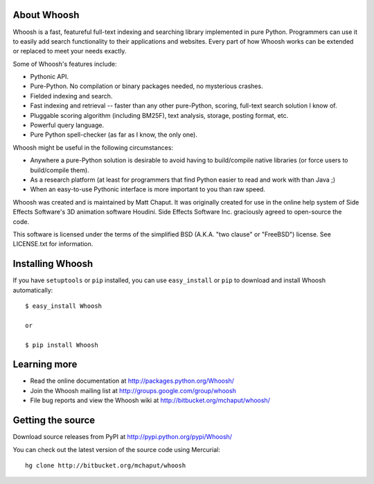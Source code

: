 About Whoosh
============

Whoosh is a fast, featureful full-text indexing and searching library
implemented in pure Python. Programmers can use it to easily add search
functionality to their applications and websites. Every part of how Whoosh
works can be extended or replaced to meet your needs exactly.

Some of Whoosh's features include:

* Pythonic API.
* Pure-Python. No compilation or binary packages needed, no mysterious crashes.
* Fielded indexing and search.
* Fast indexing and retrieval -- faster than any other pure-Python, scoring,
  full-text search solution I know of.
* Pluggable scoring algorithm (including BM25F), text analysis, storage,
  posting format, etc.
* Powerful query language.
* Pure Python spell-checker (as far as I know, the only one). 

Whoosh might be useful in the following circumstances:

* Anywhere a pure-Python solution is desirable to avoid having to build/compile
  native libraries (or force users to build/compile them).
* As a research platform (at least for programmers that find Python easier to
  read and work with than Java ;)
* When an easy-to-use Pythonic interface is more important to you than raw
  speed. 

Whoosh was created and is maintained by Matt Chaput. It was originally created
for use in the online help system of Side Effects Software's 3D animation
software Houdini. Side Effects Software Inc. graciously agreed to open-source
the code.

This software is licensed under the terms of the simplified BSD (A.K.A. "two
clause" or "FreeBSD") license. See LICENSE.txt for information.

Installing Whoosh
=================

If you have ``setuptools`` or ``pip`` installed, you can use ``easy_install``
or ``pip`` to download and install Whoosh automatically::

    $ easy_install Whoosh

    or

    $ pip install Whoosh

Learning more
=============

* Read the online documentation at http://packages.python.org/Whoosh/

* Join the Whoosh mailing list at http://groups.google.com/group/whoosh

* File bug reports and view the Whoosh wiki at
  http://bitbucket.org/mchaput/whoosh/

Getting the source
==================

Download source releases from PyPI at http://pypi.python.org/pypi/Whoosh/

You can check out the latest version of the source code using Mercurial::

    hg clone http://bitbucket.org/mchaput/whoosh



